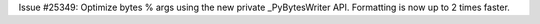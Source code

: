 Issue #25349: Optimize bytes % args using the new private _PyBytesWriter API.
Formatting is now up to 2 times faster.